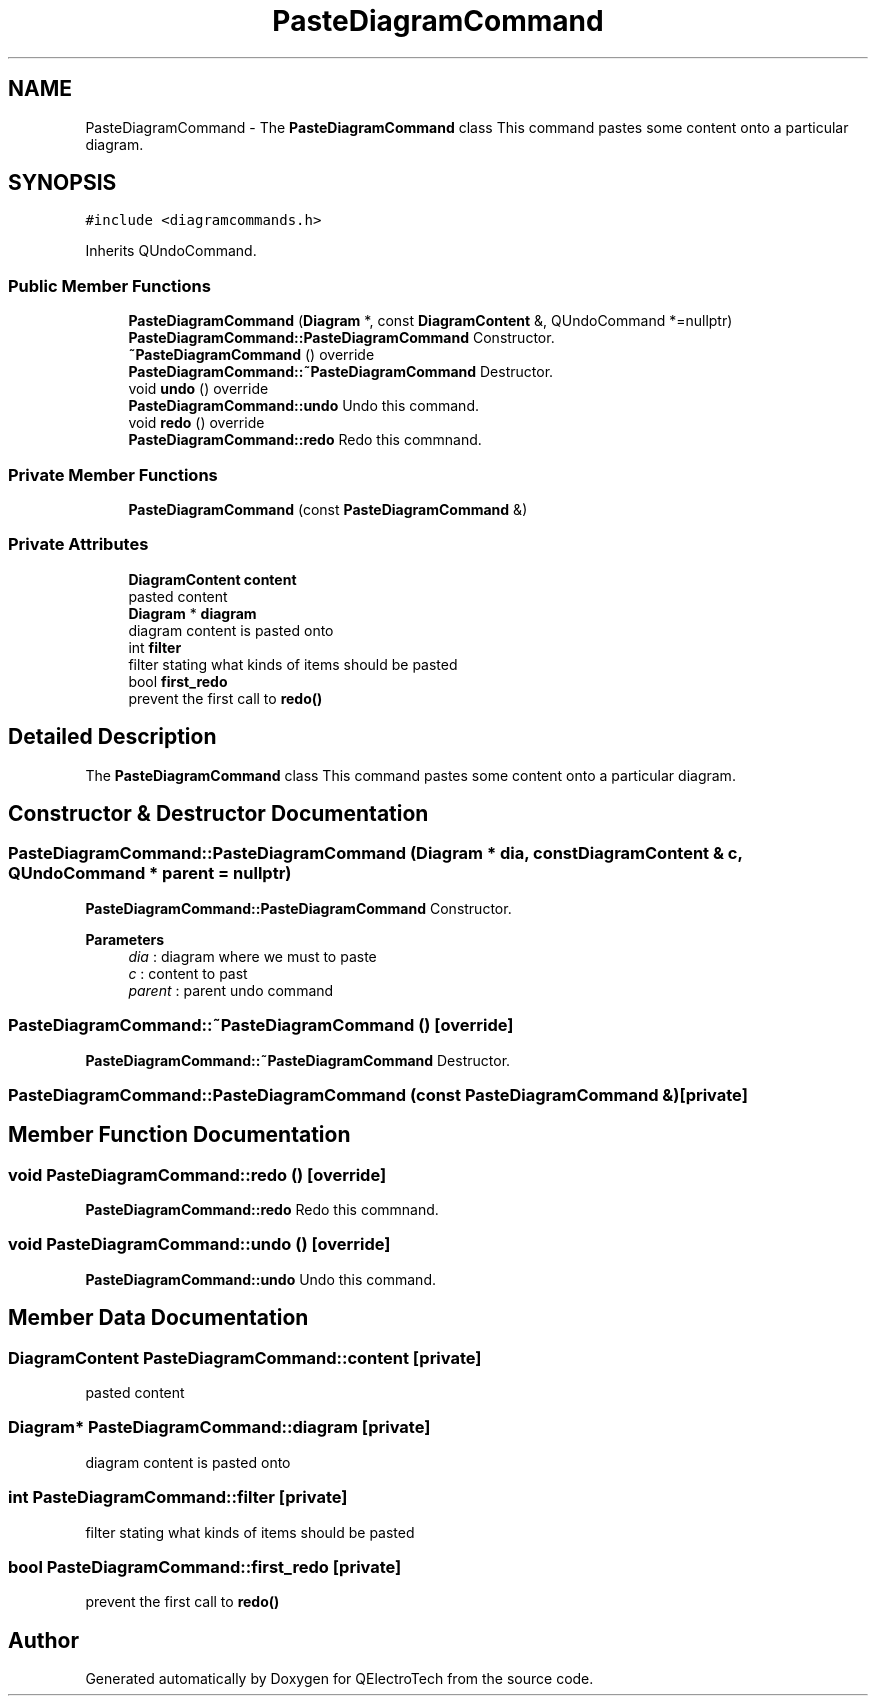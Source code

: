.TH "PasteDiagramCommand" 3 "Thu Aug 27 2020" "Version 0.8-dev" "QElectroTech" \" -*- nroff -*-
.ad l
.nh
.SH NAME
PasteDiagramCommand \- The \fBPasteDiagramCommand\fP class This command pastes some content onto a particular diagram\&.  

.SH SYNOPSIS
.br
.PP
.PP
\fC#include <diagramcommands\&.h>\fP
.PP
Inherits QUndoCommand\&.
.SS "Public Member Functions"

.in +1c
.ti -1c
.RI "\fBPasteDiagramCommand\fP (\fBDiagram\fP *, const \fBDiagramContent\fP &, QUndoCommand *=nullptr)"
.br
.RI "\fBPasteDiagramCommand::PasteDiagramCommand\fP Constructor\&. "
.ti -1c
.RI "\fB~PasteDiagramCommand\fP () override"
.br
.RI "\fBPasteDiagramCommand::~PasteDiagramCommand\fP Destructor\&. "
.ti -1c
.RI "void \fBundo\fP () override"
.br
.RI "\fBPasteDiagramCommand::undo\fP Undo this command\&. "
.ti -1c
.RI "void \fBredo\fP () override"
.br
.RI "\fBPasteDiagramCommand::redo\fP Redo this commnand\&. "
.in -1c
.SS "Private Member Functions"

.in +1c
.ti -1c
.RI "\fBPasteDiagramCommand\fP (const \fBPasteDiagramCommand\fP &)"
.br
.in -1c
.SS "Private Attributes"

.in +1c
.ti -1c
.RI "\fBDiagramContent\fP \fBcontent\fP"
.br
.RI "pasted content "
.ti -1c
.RI "\fBDiagram\fP * \fBdiagram\fP"
.br
.RI "diagram content is pasted onto "
.ti -1c
.RI "int \fBfilter\fP"
.br
.RI "filter stating what kinds of items should be pasted "
.ti -1c
.RI "bool \fBfirst_redo\fP"
.br
.RI "prevent the first call to \fBredo()\fP "
.in -1c
.SH "Detailed Description"
.PP 
The \fBPasteDiagramCommand\fP class This command pastes some content onto a particular diagram\&. 
.SH "Constructor & Destructor Documentation"
.PP 
.SS "PasteDiagramCommand::PasteDiagramCommand (\fBDiagram\fP * dia, const \fBDiagramContent\fP & c, QUndoCommand * parent = \fCnullptr\fP)"

.PP
\fBPasteDiagramCommand::PasteDiagramCommand\fP Constructor\&. 
.PP
\fBParameters\fP
.RS 4
\fIdia\fP : diagram where we must to paste 
.br
\fIc\fP : content to past 
.br
\fIparent\fP : parent undo command 
.RE
.PP

.SS "PasteDiagramCommand::~PasteDiagramCommand ()\fC [override]\fP"

.PP
\fBPasteDiagramCommand::~PasteDiagramCommand\fP Destructor\&. 
.SS "PasteDiagramCommand::PasteDiagramCommand (const \fBPasteDiagramCommand\fP &)\fC [private]\fP"

.SH "Member Function Documentation"
.PP 
.SS "void PasteDiagramCommand::redo ()\fC [override]\fP"

.PP
\fBPasteDiagramCommand::redo\fP Redo this commnand\&. 
.SS "void PasteDiagramCommand::undo ()\fC [override]\fP"

.PP
\fBPasteDiagramCommand::undo\fP Undo this command\&. 
.SH "Member Data Documentation"
.PP 
.SS "\fBDiagramContent\fP PasteDiagramCommand::content\fC [private]\fP"

.PP
pasted content 
.SS "\fBDiagram\fP* PasteDiagramCommand::diagram\fC [private]\fP"

.PP
diagram content is pasted onto 
.SS "int PasteDiagramCommand::filter\fC [private]\fP"

.PP
filter stating what kinds of items should be pasted 
.SS "bool PasteDiagramCommand::first_redo\fC [private]\fP"

.PP
prevent the first call to \fBredo()\fP 

.SH "Author"
.PP 
Generated automatically by Doxygen for QElectroTech from the source code\&.
